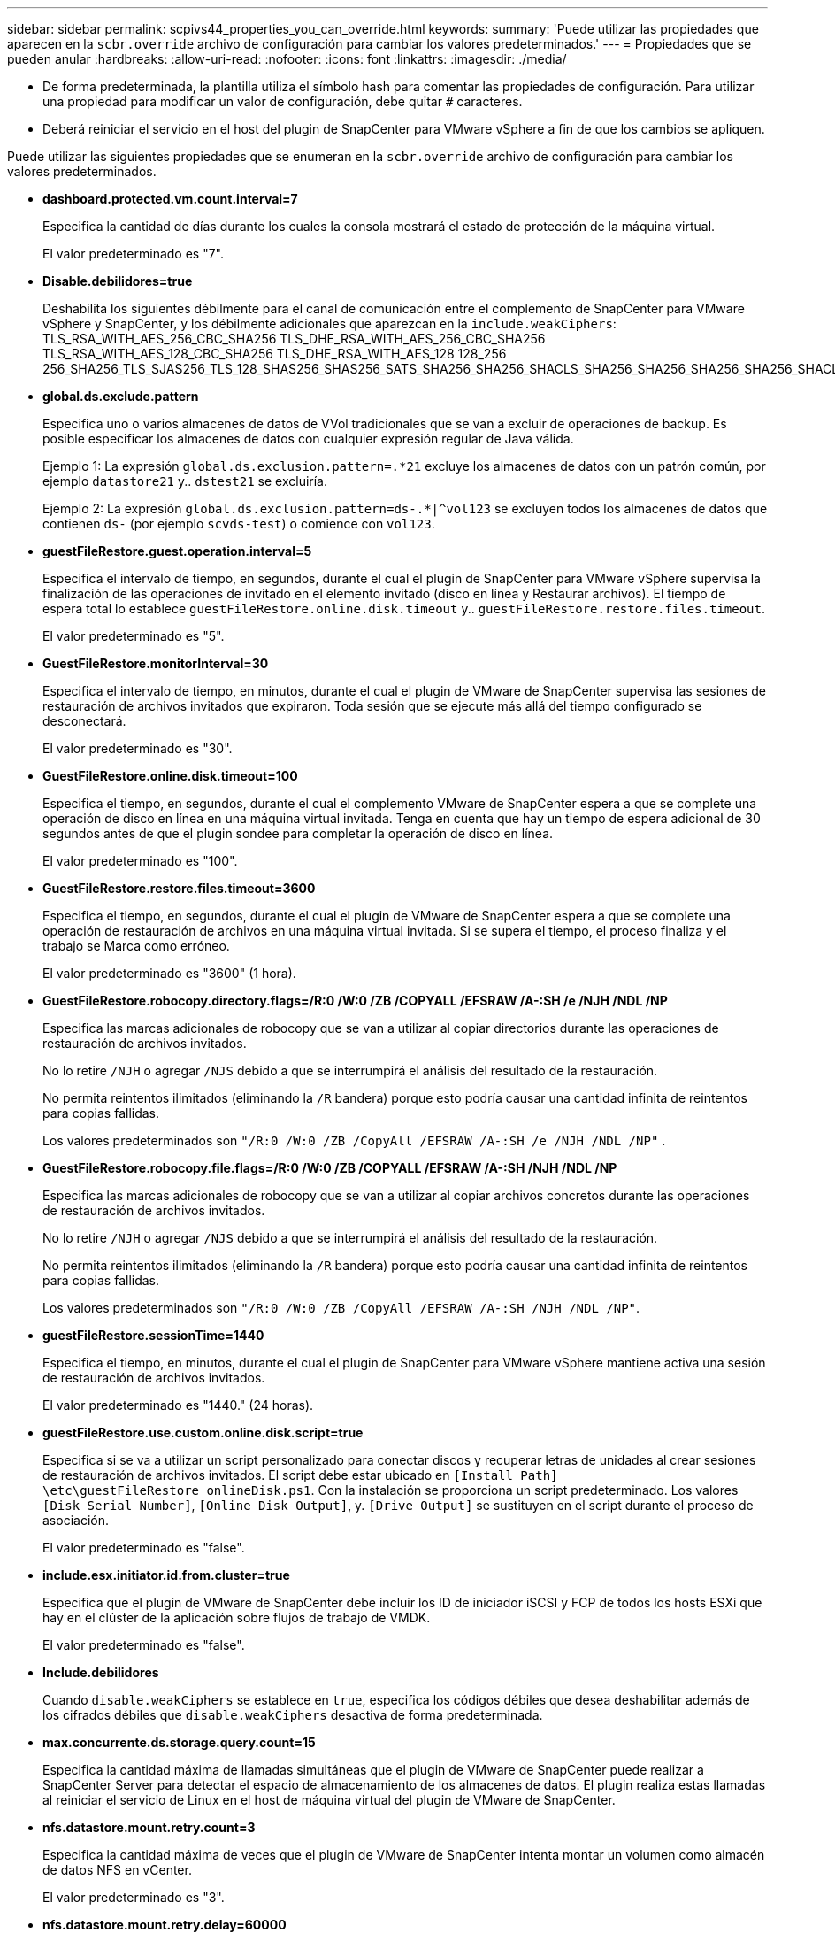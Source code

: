 ---
sidebar: sidebar 
permalink: scpivs44_properties_you_can_override.html 
keywords:  
summary: 'Puede utilizar las propiedades que aparecen en la `scbr.override` archivo de configuración para cambiar los valores predeterminados.' 
---
= Propiedades que se pueden anular
:hardbreaks:
:allow-uri-read: 
:nofooter: 
:icons: font
:linkattrs: 
:imagesdir: ./media/


* De forma predeterminada, la plantilla utiliza el símbolo hash para comentar las propiedades de configuración. Para utilizar una propiedad para modificar un valor de configuración, debe quitar `#` caracteres.
* Deberá reiniciar el servicio en el host del plugin de SnapCenter para VMware vSphere a fin de que los cambios se apliquen.


Puede utilizar las siguientes propiedades que se enumeran en la `scbr.override` archivo de configuración para cambiar los valores predeterminados.

* *dashboard.protected.vm.count.interval=7*
+
Especifica la cantidad de días durante los cuales la consola mostrará el estado de protección de la máquina virtual.

+
El valor predeterminado es "7".

* *Disable.debilidores=true*
+
Deshabilita los siguientes débilmente para el canal de comunicación entre el complemento de SnapCenter para VMware vSphere y SnapCenter, y los débilmente adicionales que aparezcan en la `include.weakCiphers`: TLS_RSA_WITH_AES_256_CBC_SHA256 TLS_DHE_RSA_WITH_AES_256_CBC_SHA256 TLS_RSA_WITH_AES_128_CBC_SHA256 TLS_DHE_RSA_WITH_AES_128 128_256 256_SHA256_TLS_SJAS256_TLS_128_SHAS256_SHAS256_SATS_SHA256_SHA256_SHACLS_SHA256_SHA256_SHA256_SHA256_SHACLS_S256_SHACLS__S256_S256_SHACLS_S256_S256_SHACLS_SHACLS_SHA256_S

* *global.ds.exclude.pattern*
+
Especifica uno o varios almacenes de datos de VVol tradicionales que se van a excluir de operaciones de backup. Es posible especificar los almacenes de datos con cualquier expresión regular de Java válida.

+
Ejemplo 1: La expresión `global.ds.exclusion.pattern=.*21` excluye los almacenes de datos con un patrón común, por ejemplo `datastore21` y.. `dstest21` se excluiría.

+
Ejemplo 2: La expresión `global.ds.exclusion.pattern=ds-.*|^vol123` se excluyen todos los almacenes de datos que contienen `ds-` (por ejemplo `scvds-test`) o comience con `vol123`.

* *guestFileRestore.guest.operation.interval=5*
+
Especifica el intervalo de tiempo, en segundos, durante el cual el plugin de SnapCenter para VMware vSphere supervisa la finalización de las operaciones de invitado en el elemento invitado (disco en línea y Restaurar archivos). El tiempo de espera total lo establece `guestFileRestore.online.disk.timeout` y.. `guestFileRestore.restore.files.timeout`.

+
El valor predeterminado es "5".

* *GuestFileRestore.monitorInterval=30*
+
Especifica el intervalo de tiempo, en minutos, durante el cual el plugin de VMware de SnapCenter supervisa las sesiones de restauración de archivos invitados que expiraron. Toda sesión que se ejecute más allá del tiempo configurado se desconectará.

+
El valor predeterminado es "30".

* *GuestFileRestore.online.disk.timeout=100*
+
Especifica el tiempo, en segundos, durante el cual el complemento VMware de SnapCenter espera a que se complete una operación de disco en línea en una máquina virtual invitada. Tenga en cuenta que hay un tiempo de espera adicional de 30 segundos antes de que el plugin sondee para completar la operación de disco en línea.

+
El valor predeterminado es "100".

* *GuestFileRestore.restore.files.timeout=3600*
+
Especifica el tiempo, en segundos, durante el cual el plugin de VMware de SnapCenter espera a que se complete una operación de restauración de archivos en una máquina virtual invitada. Si se supera el tiempo, el proceso finaliza y el trabajo se Marca como erróneo.

+
El valor predeterminado es "3600" (1 hora).

* *GuestFileRestore.robocopy.directory.flags=/R:0 /W:0 /ZB /COPYALL /EFSRAW /A-:SH /e /NJH /NDL /NP*
+
Especifica las marcas adicionales de robocopy que se van a utilizar al copiar directorios durante las operaciones de restauración de archivos invitados.

+
No lo retire `/NJH` o agregar `/NJS` debido a que se interrumpirá el análisis del resultado de la restauración.

+
No permita reintentos ilimitados (eliminando la `/R` bandera) porque esto podría causar una cantidad infinita de reintentos para copias fallidas.

+
Los valores predeterminados son `"/R:0 /W:0 /ZB /CopyAll /EFSRAW /A-:SH /e /NJH /NDL /NP"` .

* *GuestFileRestore.robocopy.file.flags=/R:0 /W:0 /ZB /COPYALL /EFSRAW /A-:SH /NJH /NDL /NP*
+
Especifica las marcas adicionales de robocopy que se van a utilizar al copiar archivos concretos durante las operaciones de restauración de archivos invitados.

+
No lo retire `/NJH` o agregar `/NJS` debido a que se interrumpirá el análisis del resultado de la restauración.

+
No permita reintentos ilimitados (eliminando la `/R` bandera) porque esto podría causar una cantidad infinita de reintentos para copias fallidas.

+
Los valores predeterminados son `"/R:0 /W:0 /ZB /CopyAll /EFSRAW /A-:SH /NJH /NDL /NP"`.

* *guestFileRestore.sessionTime=1440*
+
Especifica el tiempo, en minutos, durante el cual el plugin de SnapCenter para VMware vSphere mantiene activa una sesión de restauración de archivos invitados.

+
El valor predeterminado es "1440." (24 horas).

* *guestFileRestore.use.custom.online.disk.script=true*
+
Especifica si se va a utilizar un script personalizado para conectar discos y recuperar letras de unidades al crear sesiones de restauración de archivos invitados. El script debe estar ubicado en `[Install Path]  \etc\guestFileRestore_onlineDisk.ps1`. Con la instalación se proporciona un script predeterminado. Los valores `[Disk_Serial_Number]`, `[Online_Disk_Output]`, y. `[Drive_Output]` se sustituyen en el script durante el proceso de asociación.

+
El valor predeterminado es "false".

* *include.esx.initiator.id.from.cluster=true*
+
Especifica que el plugin de VMware de SnapCenter debe incluir los ID de iniciador iSCSI y FCP de todos los hosts ESXi que hay en el clúster de la aplicación sobre flujos de trabajo de VMDK.

+
El valor predeterminado es "false".

* *Include.debilidores*
+
Cuando `disable.weakCiphers` se establece en `true`, especifica los códigos débiles que desea deshabilitar además de los cifrados débiles que `disable.weakCiphers` desactiva de forma predeterminada.

* *max.concurrente.ds.storage.query.count=15*
+
Especifica la cantidad máxima de llamadas simultáneas que el plugin de VMware de SnapCenter puede realizar a SnapCenter Server para detectar el espacio de almacenamiento de los almacenes de datos. El plugin realiza estas llamadas al reiniciar el servicio de Linux en el host de máquina virtual del plugin de VMware de SnapCenter.

* *nfs.datastore.mount.retry.count=3*
+
Especifica la cantidad máxima de veces que el plugin de VMware de SnapCenter intenta montar un volumen como almacén de datos NFS en vCenter.

+
El valor predeterminado es "3".

* *nfs.datastore.mount.retry.delay=60000*
+
Especifica el tiempo, en milisegundos, durante el cual el plugin de VMware de SnapCenter espera entre cada intento para montar un volumen como almacén de datos NFS en vCenter.

+
El valor predeterminado es "60000." (60 segundos).

* *script.virtual.machine.count.variable.name= VIRTUAL_MACHINES*
+
Especifica el nombre de variable del entorno que contiene el número de máquinas virtuales. Debe definir la variable antes de ejecutar los scripts definidos por el usuario durante un trabajo de backup.

+
Por ejemplo, VIRTUAL_MACHINES=2 significa que se está realizando el backup de dos máquinas virtuales.

* *script.virtual.machine.info.variable.name=VIRTUAL_MACHINE.%s*
+
Proporciona el nombre de la variable de entorno que contiene información acerca de la máquina virtual nth del backup. Debe configurar esta variable antes de ejecutar cualquier script definido por el usuario durante un backup.

+
Por ejemplo, la variable de entorno VIRTUAL_MACHINE.2 proporciona información acerca de la segunda máquina virtual del backup.

* *script.virtual.machine.info.format= %s|%s|%s|%s|%s|%s*
+
Proporciona información acerca de la máquina virtual. El formato de esta información, que se define en la variable de entorno, es el siguiente: `VM name|VM UUID| VM power state (on|off)|VM snapshot taken (true|false)|IP address(es)`

+
A continuación proponemos un ejemplo de la información que puede proporcionar:

+
`VIRTUAL_MACHINE.2=VM 1|564d6769-f07d-6e3b-68b1f3c29ba03a9a|POWERED_ON||true|10.0.4.2`

* *storage.connection.timeout=600000*
+
Especifica la cantidad de tiempo, en milisegundos, durante el cual el servidor de SnapCenter espera una respuesta del sistema de almacenamiento.

+
El valor predeterminado es "600000." (10 minutos).

* *vmware.esx.ip.kernel.ip.map*
+
No hay un valor predeterminado. Utilice este valor para asignar la dirección IP de ESXi a la dirección IP de VMkernel. De forma predeterminada, el plugin de VMware de SnapCenter utiliza la dirección IP del adaptador de VMkernel de gestión del host ESXi. Si desea que el plugin de VMware de SnapCenter utilice una dirección IP del adaptador de VMkernel diferente, tendrá que proporcionar un valor de anulación.

+
En el ejemplo siguiente, la dirección IP del adaptador de VMkernel de gestión es 10.225.10.56. Sin embargo, el plugin de VMware de SnapCenter utiliza la dirección especificada de 10.225.11.57 y 10.225.11.58. Y si la dirección IP del adaptador de VMkernel de gestión es 10.225.10.60, el plugin utiliza la dirección 10.225.11.61.

+
`vmware.esx.ip.kernel.ip.map=10.225.10.56:10.225.11.57,10.225.11.58; 10.225.10.60:10.225.11.61`

* *vmware.max.concurrente.snapshots=30*
+
Especifica la cantidad máxima de snapshots de VMware que el plugin de SnapCenter para VMware realiza al servidor.

+
Este número se comprueba por cada almacén de datos y se comprueba solo si se ha seleccionado la política "VM coherente". Si va a realizar backups consistentes con los fallos, esta configuración no se aplica.

+
El valor predeterminado es "30".

* *vmware.max.concurrent.snapshots.delete=30*
+
Especifica la cantidad máxima de operaciones de eliminación de snapshots de VMware, por cada almacén de datos, que el plugin de VMware de SnapCenter realiza a la vez en el servidor.

+
Este número se comprueba por cada almacén de datos.

+
El valor predeterminado es "30".

* *vmware.query.unresolved.retry.count=10*
+
Especifica la cantidad máxima de veces que el plugin de VMware de SnapCenter reintenta enviar una consulta sobre volúmenes sin resolver debido a "...time limit for holding off I/O..." errores.

+
El valor predeterminado es "10".

* *vmware.quiesce.retry.count=0*
+
Especifica la cantidad máxima de veces que el plugin de VMware de SnapCenter reintenta enviar consultas acerca de snapshots de VMware debido a "...time limit for holding off I/O..." errores durante una copia de seguridad.

+
El valor predeterminado es "0".

* *vmware.quiesce.retry.interval=5*
+
Especifica la cantidad de tiempo, en segundos, durante el cual el plugin de VMware de SnapCenter espera entre el envío de cada consulta sobre las copias Snapshot de VMware "...time limit for holding off I/O...". errores durante una copia de seguridad.

+
El valor predeterminado es "5".

* *vmware.query.unresolved.retry.delay= 60000*
+
Especifica la cantidad de tiempo, en milisegundos, durante el cual el plugin de VMware de SnapCenter espera entre cada envío de consultas sobre volúmenes sin resolver debido a "...time limit for holding off I/O...". errores. Este error se produce al clonar un almacén de datos VMFS.

+
El valor predeterminado es "60000." (60 segundos).

* *vmware.reconfig.vm.retry.count=10*
+
Especifica la cantidad máxima de veces que el plugin de VMware de SnapCenter reintenta enviar una consulta acerca de cómo reconfigurar una máquina virtual debido al límite de tiempo "...time para retener las operaciones de I/O.." errores.

+
El valor predeterminado es "10".

* *vmware.reconfig.vm.retry.delay=30000*
+
Especifica el tiempo máximo, en milisegundos, durante el cual el complemento VMware de SnapCenter espera entre cada envío de consultas sobre la reconfiguración de una máquina virtual debido a "...time limit for holding off I/O...". errores.

+
El valor predeterminado es "30000." (30 segundos).

* *vmware.rescan.hba.retry.count=3*
+
Especifica la cantidad de tiempo, en milisegundos, durante el cual el plugin de VMware de SnapCenter espera entre cada envío de consultas sobre el reexamen del adaptador de bus de host debido a "...time limit for holding off I/O...". errores.

+
El valor predeterminado es "3".

* *vmware.rescan.hba.retry.delay=30000*
+
Especifica la cantidad máxima de veces que el plugin de VMware de SnapCenter reintenta reexaminar el adaptador del bus de host.

+
El valor predeterminado es "30000".


